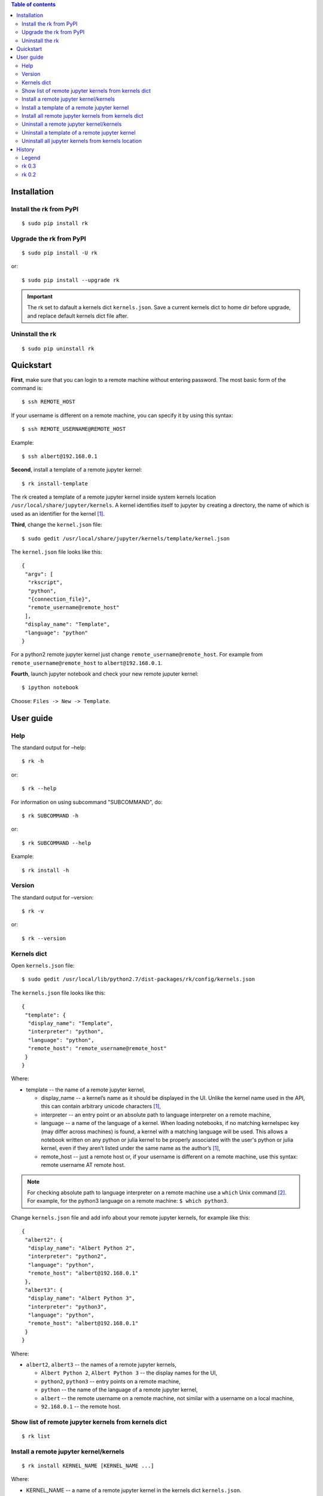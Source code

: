 .. contents:: Table of contents
   :depth: 2

Installation
============
Install the rk from PyPI
------------------------
::

    $ sudo pip install rk

Upgrade the rk from PyPI
------------------------
::

    $ sudo pip install -U rk

or::

    $ sudo pip install --upgrade rk

.. important:: The rk set to dafault a kernels dict ``kernels.json``. Save a current kernels dict to home dir before upgrade, and replace default kernels dict file after.

Uninstall the rk
----------------
::

    $ sudo pip uninstall rk

Quickstart
==========
**First**, make sure that you can login to a remote machine without entering password. The most basic form of the command is::

    $ ssh REMOTE_HOST

If your username is different on a remote machine, you can specify it by using this syntax::

    $ ssh REMOTE_USERNAME@REMOTE_HOST

Example::

    $ ssh albert@192.168.0.1

**Second**, install a template of a remote jupyter kernel::

    $ rk install-template

The rk created a template of a remote jupyter kernel inside system kernels location ``/usr/local/share/jupyter/kernels``.
A kernel identifies itself to jupyter by creating a directory, the name of which is used as an identifier for the kernel [1]_.

**Third**, change the ``kernel.json`` file::

   $ sudo gedit /usr/local/share/jupyter/kernels/template/kernel.json

The ``kernel.json`` file looks like this::

    {
     "argv": [
      "rkscript",
      "python",
      "{connection_file}",
      "remote_username@remote_host"
     ],
     "display_name": "Template",
     "language": "python"
    }

For a python2 remote jupyter kernel just change ``remote_username@remote_host``. For example from ``remote_username@remote_host`` to ``albert@192.168.0.1``.

**Fourth**, launch jupyter notebook and check your new remote juputer kernel::

    $ ipython notebook

Choose: ``Files -> New -> Template``.

User guide
==========
Help
----
The standard output for –help::

    $ rk -h

or::

    $ rk --help

For information on using subcommand "SUBCOMMAND", do::

    $ rk SUBCOMMAND -h

or::

    $ rk SUBCOMMAND --help

Example::

    $ rk install -h

Version
-------
The standard output for –version::

    $ rk -v

or::

    $ rk --version

Kernels dict
------------
Open ``kernels.json`` file::

    $ sudo gedit /usr/local/lib/python2.7/dist-packages/rk/config/kernels.json

The ``kernels.json`` file looks like this::

    {
     "template": {
      "display_name": "Template",
      "interpreter": "python",
      "language": "python",
      "remote_host": "remote_username@remote_host"
     }
    }

Where:

* template -- the name of a remote jupyter kernel,

  * display_name -- a kernel’s name as it should be displayed in the UI. Unlike the kernel name used in the API, this can contain arbitrary unicode characters [1]_,
  * interpreter -- an entry point or an absolute path to language interpreter on a remote machine,
  * language -- a name of the language of a kernel. When loading notebooks, if no matching kernelspec key (may differ across machines) is found, a kernel with a matching language will be used. This allows a notebook written on any python or julia kernel to be properly associated with the user's python or julia kernel, even if they aren’t listed under the same name as the author’s [1]_,
  * remote_host -- just a remote host or, if your username is different on a remote machine, use this syntax: remote username AT remote host. 

.. note:: For checking absolute path to language interpreter on a remote machine use a ``which`` Unix command [2]_. For example, for the python3 language on a remote machine: ``$ which python3``.

Change ``kernels.json`` file and add info about your remote jupyter kernels, for example like this::

    {
     "albert2": {
      "display_name": "Albert Python 2",
      "interpreter": "python2",
      "language": "python",
      "remote_host": "albert@192.168.0.1"
     },
     "albert3": {
      "display_name": "Albert Python 3",
      "interpreter": "python3",
      "language": "python",
      "remote_host": "albert@192.168.0.1"
     }
    }

Where:

* ``albert2``, ``albert3`` -- the names of a remote jupyter kernels,

  * ``Albert Python 2``, ``Albert Python 3`` -- the display names for the UI,
  * ``python2``, ``python3`` -- entry points on a remote machine,
  * ``python`` -- the name of the language of a remote jupyter kernel,
  * ``albert`` -- the remote username on a remote machine, not similar with a username on a local machine,
  * ``92.168.0.1`` -- the remote host.

Show list of remote jupyter kernels from kernels dict
-----------------------------------------------------
::

    $ rk list

Install a remote jupyter kernel/kernels
---------------------------------------
::

    $ rk install KERNEL_NAME [KERNEL_NAME ...]

Where:

* KERNEL_NAME -- a name of a remote jupyter kernel in the kernels dict ``kernels.json``.

Example::

    $ rk install albert2
    $ rk install albert2 albert3

Install a template of a remote jupyter kernel
---------------------------------------------
::

    $ rk install-template

.. important:: After this subcommand open the  ``kernel.json`` file and change values of dict: ``$ sudo gedit /usr/local/share/jupyter/kernels/template/kernel.json``.


Install all remote jupyter kernels from kernels dict
----------------------------------------------------
::

    $ rk install-all

Uninstall a remote jupyter kernel/kernels
-----------------------------------------
::

    $ rk uninstall KERNEL_NAME [KERNEL_NAME ...]

Where:

* KERNEL_NAME -- a name of installed remote jupyter kernel.

Example::

    $ rk uninstall albert2
    $ rk uninstall albert2 albert3

Uninstall a template of a remote jupyter kernel
-----------------------------------------------
::

    $ rk uninstall-template

Uninstall all jupyter kernels from kernels location
---------------------------------------------------
::

    $ rk uninstall-all

.. note:: The default `kernels location <http://ipython.org/ipython-doc/dev/development/kernels.html#kernel-specs>`_ in the rk: ``/usr/local/share/jupyter/kernels``. Change the default `kernels location <http://ipython.org/ipython-doc/dev/development/kernels.html#kernel-specs>`_: ``$ sudo gedit /usr/local/lib/python2.7/dist-packages/rk/config/rk.ini``.

History
=======
Legend
------

* **added**
* corrected
* *removed*

rk 0.3
------

* local port forwarding in the rkscript via paramiko, not via pexpect

rk 0.2
------

* **uninstall all jupyter kernels from kernels location with a "uninstall-all" subcommand.**
* **uninstall remote jupyter kernel/kernels with a "uninstall" subcommand.**
* **install remote jupyter kernel/kernels with a "install" subcommand.**
* **install all remote jupyter kernels from kernels dict with a "install-all" subcommand.**
* **show list of remote jupyter kernels from kernels dict with a "list" subcommand.**

.. rubric:: Footnotes

.. [1] http://ipython.org/ipython-doc/dev/development/kernels.html#kernel-specs
.. [2] http://unixhelp.ed.ac.uk/CGI/man-cgi?which

